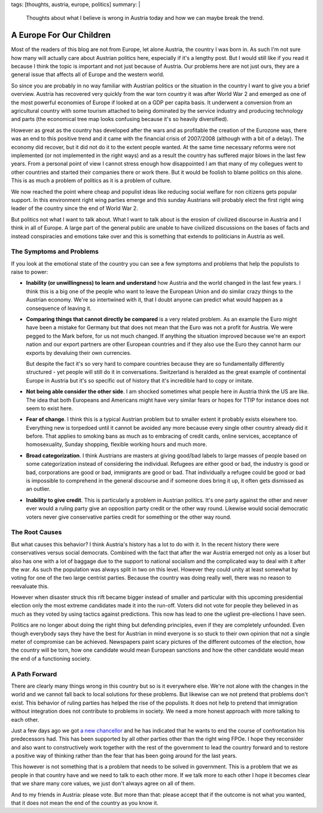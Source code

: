tags: [thoughts, austria, europe, politics]
summary: |
  Thoughts about what I believe is wrong in Austria today and how we can
  maybe break the trend.

A Europe For Our Children
=========================

Most of the readers of this blog are not from Europe, let alone Austria,
the country I was born in.  As such I'm not sure how many will actually
care about Austrian politics here, especially if it's a lengthy post.  But
I would still like if you read it because I think the topic is important
and not just because of Austria.  Our problems here are not just ours,
they are a general issue that affects all of Europe and the western world.

So since you are probably in no way familiar with Austrian politics or the
situation in the country I want to give you a brief overview.  Austria has
recovered very quickly from the war torn country it was after World War 2
and emerged as one of the most powerful economies of Europe if looked at
on a GDP per capita basis.  It underwent a conversion from an agricultural
country with some tourism attached to being dominated by the service
industry and producing technology and parts (the economical tree map looks
confusing because it's so heavily diversified).

However as great as the country has developed after the wars and as
profitable the creation of the Eurozone was, there was an end to this
positive trend and it came with the financial crisis of 2007/2008
(although with a bit of a delay).  The economy did recover, but it did not
do it to the extent people wanted.  At the same time necessary reforms
were not implemented (or not implemented in the right ways) and as a
result the country has suffered major blows in the last few years.  From a
personal point of view I cannot stress enough how disappointed I am that
many of my collegues went to other countries and started their companies
there or work there.  But it would be foolish to blame politics on this
alone.  This is as much a problem of politics as it is a problem of
culture.

We now reached the point where cheap and populist ideas like reducing
social welfare for non citizens gets popular support.  In this environment
right wing parties emerge and this sunday Austrians will probably elect
the first right wing leader of the country since the end of World War 2.

But politics not what I want to talk about.  What I want to talk about is
the erosion of civilized discourse in Austria and I think in all of
Europe.  A large part of the general public are unable to have civilized
discussions on the bases of facts and instead conspiracies and emotions
take over and this is something that extends to politicians in Austria as
well.

The Symptoms and Problems
-------------------------

If you look at the emotional state of the country you can see a few
symptoms and problems that help the populists to raise to power:

* **Inability (or unwillingness) to learn and understand** how Austria and
  the world changed in the last few years.  I think this is a big one of the
  people who want to leave the European Union and do similar crazy things
  to the Austrian economy.  We're so intertwined with it, that I doubt
  anyone can predict what would happen as a consequence of leaving it.

* **Comparing things that cannot directly be compared** is a very related
  problem. As an example the Euro might have been a mistake for Germany
  but that does not mean that the Euro was not a profit for Austria.  We
  were pegged to the Mark before, for us not much changed.  If anything the
  situation improved because we're an export nation and our export partners
  are other European countries and if they also use the Euro they cannot
  harm our exports by devaluing their own currencies.

  But despite the fact it's so very hard to compare countries because they
  are so fundamentally differently structured - yet people will still do
  it in conversations.  Switzerland is heralded as the great example of
  continental Europe in Austria but it's so specific out of history that
  it's incredible hard to copy or imitate.

* **Not being able consider the other side**. I am shocked sometimes what
  people here in Austria think the US are like.  The idea that both
  Europeans and Americans might have very similar fears or hopes for TTIP
  for instance does not seem to exist here.

* **Fear of change**. I think this is a typical Austrian problem but to
  smaller extent it probably exists elsewhere too. Everything new is
  torpedoed until it cannot be avoided any more because every single other
  country already did it before. That applies to smoking bans as much as
  to embracing of credit cards, online services, acceptance of
  homosexuality, Sunday shopping, flexible working hours and much more.

* **Broad categorization**. I think Austrians are masters at giving
  good/bad labels to large masses of people based on some categorization
  instead of considering the individual.  Refugees are either good or bad,
  the industry is good or bad, corporations are good or bad, immigrants
  are good or bad. That individually a refugee could be good or bad is
  impossible to comprehend in the general discourse and if someone does
  bring it up, it often gets dismissed as an outlier.

* **Inability to give credit**. This is particularly a problem in Austrian
  politics. It's one party against the other and never ever would a ruling
  party give an opposition party credit or the other way round. Likewise
  would social democratic voters never give conservative parties credit
  for something or the other way round.

The Root Causes
---------------

But what causes this behavior?  I think Austria's history has a lot to do
with it.  In the recent history there were conservatives versus social
democrats.  Combined with the fact that after the war Austria emerged not
only as a loser but also has one with a lot of baggage due to the support
to national socialism and the complicated way to deal with it after the
war.  As such the population was always split in two on this level.
However they could unity at least somewhat by voting for one of the two
large centrist parties.  Because the country was doing really well, there
was no reason to reevaluate this.

However when disaster struck this rift became bigger instead of smaller
and particular with this upcoming presidential election only the most
extreme candidates made it into the run-off. Voters did not vote for
people they believed in as much as they voted by using tactics against
predictions.  This now has lead to one the ugliest pre-elections I have
seen.

Politics are no longer about doing the right thing but defending
principles, even if they are completely unfounded.  Even though everybody
says they have the best for Austrian in mind everyone is so stuck to their
own opinion that not a single meter of compromise can be achieved.
Newspapers paint scary pictures of the different outcomes of the election,
how the country will be torn, how one candidate would mean European
sanctions and how the other candidate would mean the end of a functioning
society.

A Path Forward
--------------

There are clearly many things wrong in this country but so is it
everywhere else.  We're not alone with the changes in the world and we
cannot fall back to local solutions for these problems.  But likewise can
we not pretend that problems don't exist.  This behavior of ruling parties
has helped the rise of the populists.  It does not help to pretend that
immigration without integration does not contribute to problems in
society.  We need a more honest approach with more talking to each other.

Just a few days ago we got `a new chancellor
<https://en.wikipedia.org/wiki/Christian_Kern>`_ and he has indicated that
he wants to end the course of confrontation his predecessors had.  This
has been supported by all other parties other than the right wing FPOe.  I
hope they reconsider and also want to constructively work together with
the rest of the government to lead the country forward and to restore a
positive way of thinking rather than the fear that has been going around
for the last years.

This however is not something that is a problem that needs to be solved in
government.  This is a problem that we as people in that country have and
we need to talk to each other more.  If we talk more to each other I hope
it becomes clear that we share many core values, we just don't always
agree on all of them.

And to my friends in Austria: please vote. But more than that: please
accept that if the outcome is not what you wanted, that it does not mean
the end of the country as you know it.
